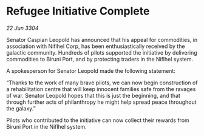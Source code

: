 * Refugee Initiative Complete

/22 Jun 3304/

Senator Caspian Leopold has announced that his appeal for commodities, in association with Niflhel Corp, has been enthusiastically received by the galactic community. Hundreds of pilots supported the initiative by delivering commodities to Biruni Port, and by protecting traders in the Niflhel system. 

A spokesperson for Senator Leopold made the following statement: 

“Thanks to the work of many brave pilots, we can now begin construction of a rehabilitation centre that will keep innocent families safe from the ravages of war. Senator Leopold hopes that this is just the beginning, and that through further acts of philanthropy he might help spread peace throughout the galaxy.” 

Pilots who contributed to the initiative can now collect their rewards from Biruni Port in the Niflhel system.